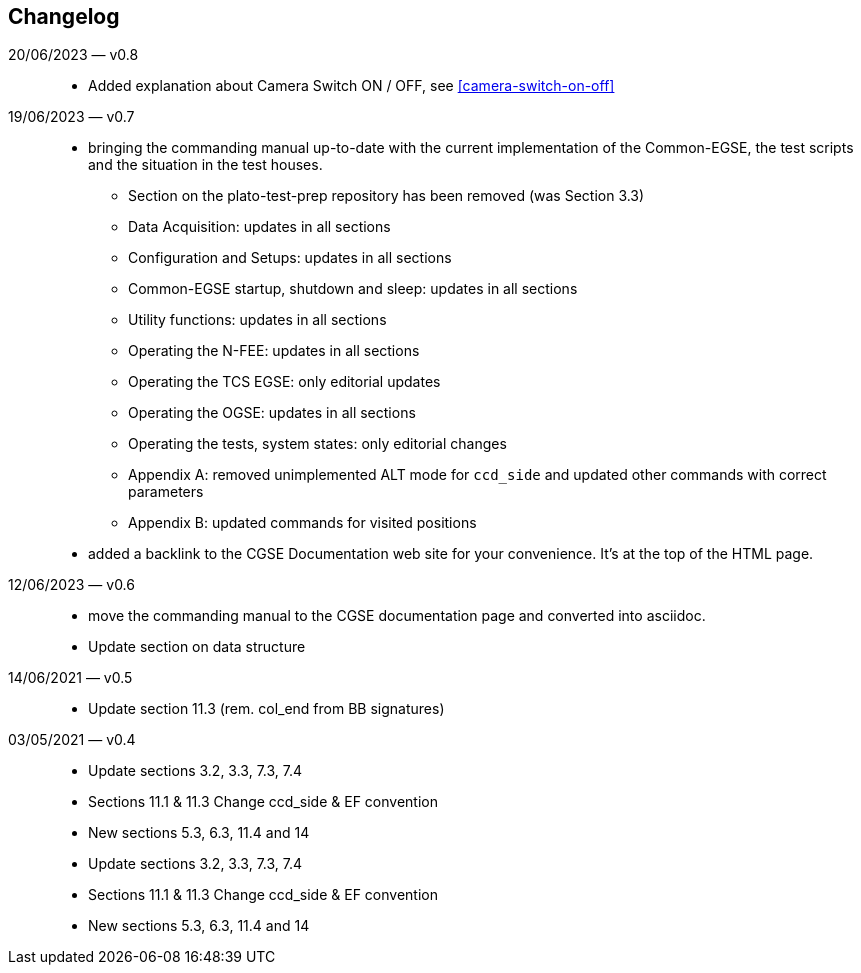 == Changelog

20/06/2023 — v0.8::
* Added explanation about Camera Switch ON / OFF, see <<camera-switch-on-off>>

19/06/2023 — v0.7::
* bringing the commanding manual up-to-date with the current implementation of the Common-EGSE, the test scripts and the situation in the test houses.
** Section on the plato-test-prep repository has been removed (was Section 3.3)
** Data Acquisition: updates in all sections
** Configuration and Setups: updates in all sections
** Common-EGSE startup, shutdown and sleep: updates in all sections
** Utility functions: updates in all sections
** Operating the N-FEE: updates in all sections
** Operating the TCS EGSE: only editorial updates
** Operating the OGSE: updates in all sections
** Operating the tests, system states: only editorial changes
** Appendix A: removed unimplemented ALT mode for `ccd_side` and updated other commands with correct parameters
** Appendix B: updated commands for visited positions


* added a backlink to the CGSE Documentation web site for your convenience. It's at the top of the HTML page.

12/06/2023 — v0.6::
* move the commanding manual to the CGSE documentation page and converted into asciidoc.
* Update section on data structure

14/06/2021 — v0.5::
* Update section 11.3 (rem. col_end from BB signatures)

03/05/2021 — v0.4::
* Update sections 3.2, 3.3, 7.3, 7.4
* Sections 11.1 & 11.3 Change ccd_side & EF convention
* New sections 5.3, 6.3, 11.4 and 14
* Update sections 3.2, 3.3, 7.3, 7.4
* Sections 11.1 & 11.3 Change ccd_side  & EF convention
* New sections 5.3, 6.3, 11.4 and 14
